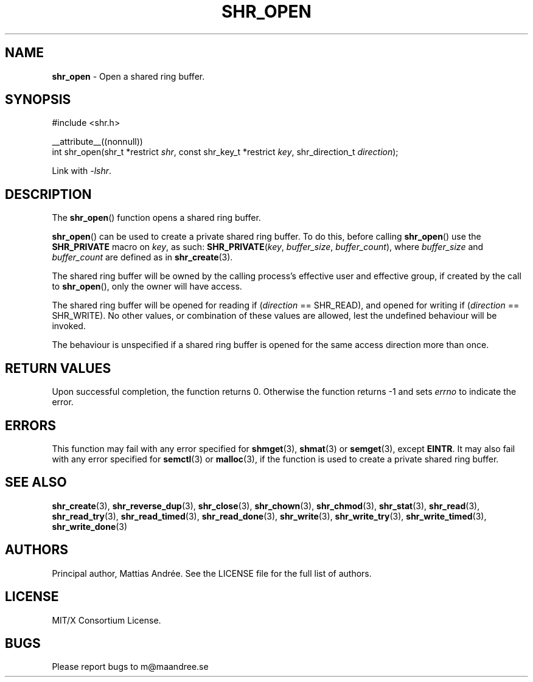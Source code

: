 .TH SHR_OPEN 3 SHR-%VERSION%
.SH NAME
.B shr_open
\- Open a shared ring buffer.
.SH SYNOPSIS
.LP
.nf
#include <shr.h>
.P
__attribute__((nonnull))
int shr_open(shr_t *restrict \fIshr\fP, const shr_key_t *restrict \fIkey\fP, shr_direction_t \fIdirection\fP);
.fi
.P
Link with \fI\-lshr\fP.
.SH DESCRIPTION
The
.BR shr_open ()
function opens a shared ring buffer.
.P
.BR shr_open ()
can be used to create a private shared ring buffer.
To do this, before calling
.BR shr_open ()
use the \fBSHR_PRIVATE\fP macro on \fIkey\fP, as
such: \fBSHR_PRIVATE\fP(\fIkey\fP, \fIbuffer_size\fP,
\fIbuffer_count\fP), where \fIbuffer_size\fP and
\fIbuffer_count\fP are defined as in
.BR shr_create (3).
.P
The shared ring buffer will be owned by the calling
process's effective user and effective group, if
created by the call to
.BR shr_open (),
only the owner will have access.
.P
The shared ring buffer will be opened for reading
if (\fIdirection\fP == SHR_READ), and opened for writing
if (\fIdirection\fP == SHR_WRITE). No other values, or
combination of these values are allowed, lest the
undefined behaviour will be invoked.
.P
The behaviour is unspecified if a shared ring buffer
is opened for the same access direction more than once.
.SH RETURN VALUES
Upon successful completion, the function returns 0.
Otherwise the function returns \-1 and sets
\fIerrno\fP to indicate the error.
.SH ERRORS
This function may fail with any error specified for
.BR shmget (3),
.BR shmat (3)
or
.BR semget (3),
except
.BR EINTR .
It may also fail with any error specified for
.BR semctl (3)
or
.BR malloc (3),
if the function is used to create a private shared
ring buffer.
.SH SEE ALSO
.BR shr_create (3),
.BR shr_reverse_dup (3),
.BR shr_close (3),
.BR shr_chown (3),
.BR shr_chmod (3),
.BR shr_stat (3),
.BR shr_read (3),
.BR shr_read_try (3),
.BR shr_read_timed (3),
.BR shr_read_done (3),
.BR shr_write (3),
.BR shr_write_try (3),
.BR shr_write_timed (3),
.BR shr_write_done (3)
.SH AUTHORS
Principal author, Mattias Andrée.  See the LICENSE file for the full
list of authors.
.SH LICENSE
MIT/X Consortium License.
.SH BUGS
Please report bugs to m@maandree.se
